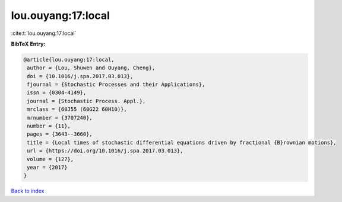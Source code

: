 lou.ouyang:17:local
===================

:cite:t:`lou.ouyang:17:local`

**BibTeX Entry:**

.. code-block:: bibtex

   @article{lou.ouyang:17:local,
    author = {Lou, Shuwen and Ouyang, Cheng},
    doi = {10.1016/j.spa.2017.03.013},
    fjournal = {Stochastic Processes and their Applications},
    issn = {0304-4149},
    journal = {Stochastic Process. Appl.},
    mrclass = {60J55 (60G22 60H10)},
    mrnumber = {3707240},
    number = {11},
    pages = {3643--3660},
    title = {Local times of stochastic differential equations driven by fractional {B}rownian motions},
    url = {https://doi.org/10.1016/j.spa.2017.03.013},
    volume = {127},
    year = {2017}
   }

`Back to index <../By-Cite-Keys.rst>`_
